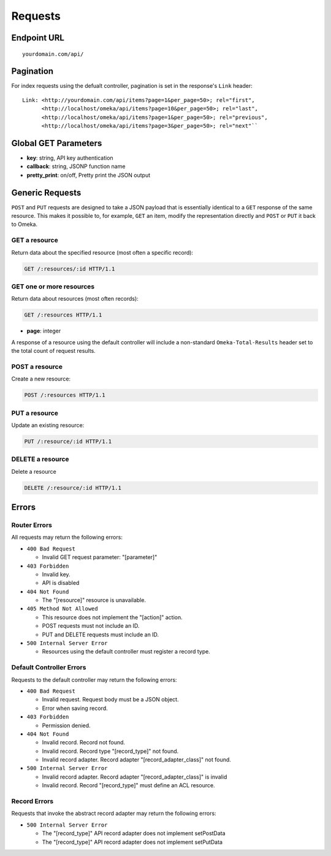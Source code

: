 ########
Requests
########

Endpoint URL
------------

::

    yourdomain.com/api/

Pagination
----------

For index requests using the defualt controller, pagination is set in
the response's ``Link`` header:

::

    Link: <http://yourdomain.com/api/items?page=1&per_page=50>; rel="first",
          <http://localhost/omeka/api/items?page=10&per_page=50>; rel="last",
          <http://localhost/omeka/api/items?page=1&per_page=50>; rel="previous",
          <http://localhost/omeka/api/items?page=3&per_page=50>; rel="next"``

Global GET Parameters
---------------------

-  **key**: string, API key authentication
-  **callback**: string, JSONP function name
-  **pretty\_print**: on/off, Pretty print the JSON output

Generic Requests
----------------

``POST`` and ``PUT`` requests are designed to take a JSON payload that
is essentially identical to a ``GET`` response of the same resource.
This makes it possible to, for example, ``GET`` an item, modify the
representation directly and ``POST`` or ``PUT`` it back to Omeka.

GET a resource
~~~~~~~~~~~~~~

Return data about the specified resource (most often a specific
record):

.. code-block:: http

    GET /:resources/:id HTTP/1.1

GET one or more resources
~~~~~~~~~~~~~~~~~~~~~~~~~

Return data about resources (most often records):

.. code-block:: http

    GET /:resources HTTP/1.1

- **page**: integer

A response of a resource using the default controller will include a
non-standard ``Omeka-Total-Results`` header set to the total count of
request results.

POST a resource
~~~~~~~~~~~~~~~

Create a new resource:

.. code-block:: http

    POST /:resources HTTP/1.1

PUT a resource
~~~~~~~~~~~~~~

Update an existing resource:

.. code-block:: http

    PUT /:resource/:id HTTP/1.1

DELETE a resource
~~~~~~~~~~~~~~~~~

Delete a resource

.. code-block:: http

    DELETE /:resource/:id HTTP/1.1

Errors
------

Router Errors
~~~~~~~~~~~~~

All requests may return the following errors:

-  ``400 Bad Request``

   -  Invalid GET request parameter: "[parameter]"

-  ``403 Forbidden``

   -  Invalid key.
   -  API is disabled

-  ``404 Not Found``

   -  The "[resource]" resource is unavailable.

-  ``405 Method Not Allowed``

   -  This resource does not implement the "[action]" action.
   -  POST requests must not include an ID.
   -  PUT and DELETE requests must include an ID.

-  ``500 Internal Server Error``

   -  Resources using the default controller must register a record type.

Default Controller Errors
~~~~~~~~~~~~~~~~~~~~~~~~~

Requests to the default controller may return the following errors:

-  ``400 Bad Request``

   -  Invalid request. Request body must be a JSON object.
   -  Error when saving record.

-  ``403 Forbidden``

   -  Permission denied.

-  ``404 Not Found``

   -  Invalid record. Record not found.
   -  Invalid record. Record type "[record\_type]" not found.
   -  Invalid record adapter. Record adapter "[record\_adapter\_class]" not
      found.

-  ``500 Internal Server Error``

   -  Invalid record adapter. Record adapter "[record\_adapter\_class]" is
      invalid
   -  Invalid record. Record "[record\_type]" must define an ACL resource.

Record Errors
~~~~~~~~~~~~~

Requests that invoke the abstract record adapter may return the
following errors:

-  ``500 Internal Server Error``

   -  The "[record\_type]" API record adapter does not implement
      setPostData
   -  The "[record\_type]" API record adapter does not implement setPutData

